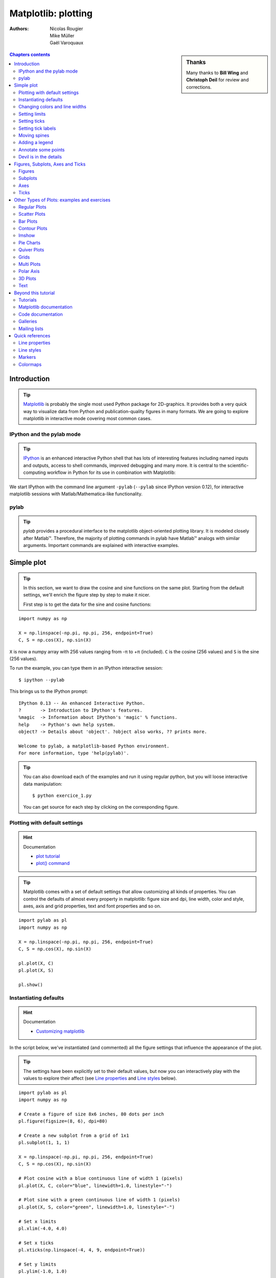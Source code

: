 .. _matplotlib:

====================
Matplotlib: plotting
====================

:authors: Nicolas Rougier, Mike Müller, Gaël Varoquaux

.. sidebar:: **Thanks**

    Many thanks to **Bill Wing** and **Christoph Deil** for review and
    corrections.

.. contents:: Chapters contents
   :local:
   :depth: 2

Introduction
============

.. tip::

    `Matplotlib <http://matplotlib.org/>`_ is probably the single most
    used Python package for 2D-graphics. It provides both a very quick
    way to visualize data from Python and publication-quality figures in
    many formats.  We are going to explore matplotlib in interactive mode
    covering most common cases.

IPython and the pylab mode
--------------------------

.. tip::

    `IPython <http://ipython.org/>`_ is an enhanced interactive Python
    shell that has lots of interesting features including named inputs
    and outputs, access to shell commands, improved debugging and many
    more. It is central to the scientific-computing workflow in Python
    for its use in combination with Matplotlib:

We start IPython with the command line argument ``-pylab`` (``--pylab``
since IPython version 0.12), for interactive matplotlib sessions with
Matlab/Mathematica-like functionality.

pylab
-----

.. tip::

    *pylab* provides a procedural interface to the matplotlib
    object-oriented plotting library. It is modeled closely after
    Matlab™. Therefore, the majority of plotting commands in pylab have
    Matlab™ analogs with similar arguments.  Important commands are
    explained with interactive examples.


Simple plot
===========

.. tip::

    In this section, we want to draw the cosine and sine functions on the
    same plot. Starting from the default settings, we'll enrich the
    figure step by step to make it nicer.

    First step is to get the data for the sine and cosine functions:

::

   import numpy as np

   X = np.linspace(-np.pi, np.pi, 256, endpoint=True)
   C, S = np.cos(X), np.sin(X)


``X`` is now a numpy array with 256 values ranging from -π to +π
(included). ``C`` is the cosine (256 values) and ``S`` is the sine (256
values).

To run the example, you can type them in an IPython interactive session::

    $ ipython --pylab

This brings us to the IPython prompt: ::

    IPython 0.13 -- An enhanced Interactive Python.
    ?       -> Introduction to IPython's features.
    %magic  -> Information about IPython's 'magic' % functions.
    help    -> Python's own help system.
    object? -> Details about 'object'. ?object also works, ?? prints more.

    Welcome to pylab, a matplotlib-based Python environment.
    For more information, type 'help(pylab)'.

.. tip::

    You can also download each of the examples and run it using regular
    python, but you will loose interactive data manipulation::

        $ python exercice_1.py

    You can get source for each step by clicking on the corresponding figure.


Plotting with default settings
-------------------------------

.. image:: auto_examples/images/plot_exercice_1_1.png
   :align: right
   :scale: 35
   :target: auto_examples/plot_exercice_1.html

.. hint:: Documentation

   * `plot tutorial <http://matplotlib.sourceforge.net/users/pyplot_tutorial.html>`_
   * `plot() command <http://matplotlib.sourceforge.net/api/pyplot_api.html#matplotlib.pyplot.plot>`_

.. tip::

    Matplotlib comes with a set of default settings that allow
    customizing all kinds of properties. You can control the defaults of
    almost every property in matplotlib: figure size and dpi, line width,
    color and style, axes, axis and grid properties, text and font
    properties and so on.

::

   import pylab as pl
   import numpy as np

   X = np.linspace(-np.pi, np.pi, 256, endpoint=True)
   C, S = np.cos(X), np.sin(X)

   pl.plot(X, C)
   pl.plot(X, S)

   pl.show()


Instantiating defaults
----------------------

.. image:: auto_examples/images/plot_exercice_2_1.png
   :align: right
   :scale: 35
   :target: auto_examples/plot_exercice_2.html

.. hint:: Documentation

   *  `Customizing matplotlib <http://matplotlib.sourceforge.net/users/customizing.html>`_

In the script below, we've instantiated (and commented) all the figure settings
that influence the appearance of the plot.

.. tip::

    The settings have been explicitly set to their default values, but
    now you can interactively play with the values to explore their
    affect (see `Line properties`_ and `Line styles`_ below).

::

   import pylab as pl
   import numpy as np

   # Create a figure of size 8x6 inches, 80 dots per inch
   pl.figure(figsize=(8, 6), dpi=80)

   # Create a new subplot from a grid of 1x1
   pl.subplot(1, 1, 1)

   X = np.linspace(-np.pi, np.pi, 256, endpoint=True)
   C, S = np.cos(X), np.sin(X)

   # Plot cosine with a blue continuous line of width 1 (pixels)
   pl.plot(X, C, color="blue", linewidth=1.0, linestyle="-")

   # Plot sine with a green continuous line of width 1 (pixels)
   pl.plot(X, S, color="green", linewidth=1.0, linestyle="-")

   # Set x limits
   pl.xlim(-4.0, 4.0)

   # Set x ticks
   pl.xticks(np.linspace(-4, 4, 9, endpoint=True))

   # Set y limits
   pl.ylim(-1.0, 1.0)

   # Set y ticks
   pl.yticks(np.linspace(-1, 1, 5, endpoint=True))

   # Save figure using 72 dots per inch
   # savefig("exercice_2.png", dpi=72)

   # Show result on screen
   pl.show()


Changing colors and line widths
--------------------------------

.. image:: auto_examples/images/plot_exercice_3_1.png
   :align: right
   :scale: 35
   :target: auto_examples/plot_exercice_3.html

.. hint:: Documentation

   * `Controlling line properties <http://matplotlib.sourceforge.net/users/pyplot_tutorial.html#controlling-line-properties>`_
   * `Line API <http://matplotlib.sourceforge.net/api/artist_api.html#matplotlib.lines.Line2D>`_

.. tip::

    First step, we want to have the cosine in blue and the sine in red
    and a slighty thicker line for both of them. We'll also slightly
    alter the figure size to make it more horizontal.

::

   ...
   pl.figure(figsize=(10, 6), dpi=80)
   pl.plot(X, C, color="blue", linewidth=2.5, linestyle="-")
   pl.plot(X, S, color="red",  linewidth=2.5, linestyle="-")
   ...


Setting limits
--------------

.. image:: auto_examples/images/plot_exercice_4_1.png
   :align: right
   :scale: 35
   :target: auto_examples/plot_exercice_4.html

.. hint:: Documentation

   * `xlim() command <http://matplotlib.sourceforge.net/api/pyplot_api.html#matplotlib.pyplot.xlim>`_
   * `ylim() command <http://matplotlib.sourceforge.net/api/pyplot_api.html#matplotlib.pyplot.ylim>`_

.. tip::

    Current limits of the figure are a bit too tight and we want to make
    some space in order to clearly see all data points.

::

   ...
   pl.xlim(X.min() * 1.1, X.max() * 1.1)
   pl.ylim(C.min() * 1.1, C.max() * 1.1)
   ...



Setting ticks
-------------

.. image:: auto_examples/images/plot_exercice_5_1.png
   :align: right
   :scale: 35
   :target: auto_examples/plot_exercice_5.html

.. hint:: Documentation

   * `xticks() command <http://matplotlib.sourceforge.net/api/pyplot_api.html#matplotlib.pyplot.xticks>`_
   * `yticks() command <http://matplotlib.sourceforge.net/api/pyplot_api.html#matplotlib.pyplot.yticks>`_
   * `Tick container <http://matplotlib.sourceforge.net/users/artists.html#axis-container>`_
   * `Tick locating and formatting <http://matplotlib.sourceforge.net/api/ticker_api.html>`_

.. tip::

    Current ticks are not ideal because they do not show the interesting
    values (+/-π,+/-π/2) for sine and cosine. We'll change them such that
    they show only these values.

::

   ...
   pl.xticks([-np.pi, -np.pi/2, 0, np.pi/2, np.pi])
   pl.yticks([-1, 0, +1])
   ...



Setting tick labels
-------------------

.. image:: auto_examples/images/plot_exercice_6_1.png
   :align: right
   :scale: 35
   :target: auto_examples/plot_exercice_6.html


.. hint:: Documentation

   * `Working with text <http://matplotlib.sourceforge.net/users/index_text.html>`_
   * `xticks() command <http://matplotlib.sourceforge.net/api/pyplot_api.html#matplotlib.pyplot.xticks>`_
   * `yticks() command <http://matplotlib.sourceforge.net/api/pyplot_api.html#matplotlib.pyplot.yticks>`_
   * `set_xticklabels() <http://matplotlib.sourceforge.net/api/axes_api.html?#matplotlib.axes.Axes.set_xticklabels>`_
   * `set_yticklabels() <http://matplotlib.sourceforge.net/api/axes_api.html?#matplotlib.axes.Axes.set_yticklabels>`_


.. tip::

    Ticks are now properly placed but their label is not very explicit.
    We could guess that 3.142 is π but it would be better to make it
    explicit. When we set tick values, we can also provide a
    corresponding label in the second argument list. Note that we'll use
    latex to allow for nice rendering of the label.

::

   ...
   pl.xticks([-np.pi, -np.pi/2, 0, np.pi/2, np.pi],
             [r'$-\pi$', r'$-\pi/2$', r'$0$', r'$+\pi/2$', r'$+\pi$'])

   pl.yticks([-1, 0, +1],
             [r'$-1$', r'$0$', r'$+1$'])
   ...



Moving spines
-------------

.. image:: auto_examples/images/plot_exercice_7_1.png
   :align: right
   :scale: 35
   :target: auto_examples/plot_exercice_7.html


.. hint:: Documentation

   * `Spines <http://matplotlib.sourceforge.net/api/spines_api.html#matplotlib.spines>`_
   * `Axis container <http://matplotlib.sourceforge.net/users/artists.html#axis-container>`_
   * `Transformations tutorial <http://matplotlib.sourceforge.net/users/transforms_tutorial.html>`_

.. tip::

    Spines are the lines connecting the axis tick marks and noting the
    boundaries of the data area. They can be placed at arbitrary
    positions and until now, they were on the border of the axis. We'll
    change that since we want to have them in the middle. Since there are
    four of them (top/bottom/left/right), we'll discard the top and right
    by setting their color to none and we'll move the bottom and left
    ones to coordinate 0 in data space coordinates.

::

   ...
   ax = pl.gca()  # gca stands for 'get current axis'
   ax.spines['right'].set_color('none')
   ax.spines['top'].set_color('none')
   ax.xaxis.set_ticks_position('bottom')
   ax.spines['bottom'].set_position(('data',0))
   ax.yaxis.set_ticks_position('left')
   ax.spines['left'].set_position(('data',0))
   ...



Adding a legend
---------------

.. image:: auto_examples/images/plot_exercice_8_1.png
   :align: right
   :scale: 35
   :target: auto_examples/plot_exercice_8.html


.. hint:: Documentation

   * `Legend guide <http://matplotlib.sourceforge.net/users/legend_guide.html>`_
   * `legend() command <http://matplotlib.sourceforge.net/api/pyplot_api.html#matplotlib.pyplot.legend>`_
   * `Legend API <http://matplotlib.sourceforge.net/api/legend_api.html#matplotlib.legend.Legend>`_

.. tip::

    Let's add a legend in the upper left corner. This only requires
    adding the keyword argument label (that will be used in the legend
    box) to the plot commands.

::

   ...
   pl.plot(X, C, color="blue", linewidth=2.5, linestyle="-", label="cosine")
   pl.plot(X, S, color="red",  linewidth=2.5, linestyle="-", label="sine")

   pl.legend(loc='upper left')
   ...



Annotate some points
--------------------

.. image:: auto_examples/images/plot_exercice_9_1.png
   :align: right
   :scale: 35
   :target: auto_examples/plot_exercice_9.html


.. hint:: Documentation

   * `Annotating axis <http://matplotlib.sourceforge.net/users/annotations_guide.html>`_
   * `annotate() command <http://matplotlib.sourceforge.net/api/pyplot_api.html#matplotlib.pyplot.annotate>`_

.. tip::

    Let's annotate some interesting points using the annotate command. We
    chose the 2π/3 value and we want to annotate both the sine and the
    cosine. We'll first draw a marker on the curve as well as a straight
    dotted line. Then, we'll use the annotate command to display some
    text with an arrow.

::

   ...

   t = 2 * np.pi / 3
   pl.plot([t, t], [0, np.cos(t)], color='blue', linewidth=2.5, linestyle="--")
   pl.scatter([t, ], [np.cos(t), ], 50, color='blue')

   pl.annotate(r'$sin(\frac{2\pi}{3})=\frac{\sqrt{3}}{2}$',
               xy=(t, np.sin(t)), xycoords='data',
               xytext=(+10, +30), textcoords='offset points', fontsize=16,
               arrowprops=dict(arrowstyle="->", connectionstyle="arc3,rad=.2"))

   pl.plot([t, t],[0, np.sin(t)], color='red', linewidth=2.5, linestyle="--")
   pl.scatter([t, ],[np.sin(t), ], 50, color='red')

   pl.annotate(r'$cos(\frac{2\pi}{3})=-\frac{1}{2}$',
               xy=(t, np.cos(t)), xycoords='data',
               xytext=(-90, -50), textcoords='offset points', fontsize=16,
               arrowprops=dict(arrowstyle="->", connectionstyle="arc3,rad=.2"))
   ...



Devil is in the details
------------------------

.. image:: auto_examples/images/plot_exercice_10_1.png
   :align: right
   :scale: 35
   :target: auto_examples/plot_exercice_10.html

.. hint:: Documentation

   * `Artists <http://matplotlib.sourceforge.net/api/artist_api.html>`_
   * `BBox <http://matplotlib.sourceforge.net/api/artist_api.html#matplotlib.text.Text.set_bbox>`_

.. tip::

    The tick labels are now hardly visible because of the blue and red
    lines. We can make them bigger and we can also adjust their
    properties such that they'll be rendered on a semi-transparent white
    background. This will allow us to see both the data and the labels.

::

   ...
   for label in ax.get_xticklabels() + ax.get_yticklabels():
       label.set_fontsize(16)
       label.set_bbox(dict(facecolor='white', edgecolor='None', alpha=0.65))
   ...




Figures, Subplots, Axes and Ticks
=================================

A **"figure"** in matplotlib means the whole window in the user interface.
Within this figure there can be **"subplots"**.

.. tip::

    So far we have used implicit figure and axes creation. This is handy
    for fast plots. We can have more control over the display using
    figure, subplot, and axes explicitly.  While subplot positions the
    plots in a regular grid, axes allows free placement within the
    figure. Both can be useful depending on your intention. We've already
    worked with figures and subplots without explicitly calling them.
    When we call plot, matplotlib calls ``gca()`` to get the current axes
    and gca in turn calls ``gcf()`` to get the current figure. If there
    is none it calls ``figure()`` to make one, strictly speaking, to make
    a ``subplot(111)``. Let's look at the details.

Figures
-------

.. tip::

    A figure is the windows in the GUI that has "Figure #" as title.
    Figures are numbered starting from 1 as opposed to the normal Python
    way starting from 0. This is clearly MATLAB-style.  There are several
    parameters that determine what the figure looks like:

==============  ======================= ============================================
Argument        Default                 Description
==============  ======================= ============================================
``num``         ``1``                   number of figure
``figsize``     ``figure.figsize``      figure size in in inches (width, height)
``dpi``         ``figure.dpi``          resolution in dots per inch
``facecolor``   ``figure.facecolor``    color of the drawing background
``edgecolor``   ``figure.edgecolor``    color of edge around the drawing background
``frameon``     ``True``                draw figure frame or not
==============  ======================= ============================================

.. tip::

    The defaults can be specified in the resource file and will be used
    most of the time. Only the number of the figure is frequently
    changed.

    As with other objects, you can set figure properties also setp or
    with the set_something methods.

    When you work with the GUI you can close a figure by clicking on the
    x in the upper right corner. But you can close a figure
    programmatically by calling close. Depending on the argument it
    closes (1) the current figure (no argument), (2) a specific figure
    (figure number or figure instance as argument), or (3) all figures
    (``"all"`` as argument).

::

    pl.close(1)     # Closes figure 1


Subplots
--------

.. tip::

    With subplot you can arrange plots in a regular grid. You need to
    specify the number of rows and columns and the number of the plot.
    Note that the `gridspec
    <http://matplotlib.sourceforge.net/users/gridspec.html>`_ command is
    a more powerful alternative.

.. avoid an ugly interplay between 'tip' and the images below: we want a
   line-return

|clear-floats|

.. image:: auto_examples/images/plot_subplot-horizontal_1.png
   :scale: 28
   :target: auto_examples/plot_subplot-horizontal.html
.. image:: auto_examples/images/plot_subplot-vertical_1.png
   :scale: 28
   :target: auto_examples/plot_subplot-vertical.html
.. image:: auto_examples/images/plot_subplot-grid_1.png
   :scale: 28
   :target: auto_examples/plot_subplot-grid.html
.. image:: auto_examples/images/plot_gridspec_1.png
   :scale: 28
   :target: auto_examples/plot_gridspec.html


Axes
----

Axes are very similar to subplots but allow placement of plots at any location
in the figure. So if we want to put a smaller plot inside a bigger one we do
so with axes.

.. image:: auto_examples/images/plot_axes_1.png
   :scale: 35
   :target: auto_examples/plot_axes.html
.. image:: auto_examples/images/plot_axes-2_1.png
   :scale: 35
   :target: auto_examples/plot_axes-2.html


Ticks
-----

Well formatted ticks are an important part of publishing-ready
figures. Matplotlib provides a totally configurable system for ticks. There are
tick locators to specify where ticks should appear and tick formatters to give
ticks the appearance you want. Major and minor ticks can be located and
formatted independently from each other. Per default minor ticks are not shown,
i.e. there is only an empty list for them because it is as ``NullLocator`` (see
below).

Tick Locators
.............

Tick locators control the positions of the ticks. They are set as
follows::

    ax = pl.gca()
    ax.xaxis.set_major_locator(eval(locator))

There are several locators for different kind of requirements:

.. image:: auto_examples/images/plot_ticks_1.png
    :scale: 60
    :target: auto_examples/plot_ticks.html


All of these locators derive from the base class :class:`matplotlib.ticker.Locator`.
You can make your own locator deriving from it. Handling dates as ticks can be
especially tricky. Therefore, matplotlib provides special locators in
matplotlib.dates.


Other Types of Plots: examples and exercises
=============================================

.. image:: auto_examples/images/plot_plot_1.png
   :scale: 39
   :target: `Regular Plots`_
.. image:: auto_examples/images/plot_scatter_1.png
   :scale: 39
   :target: `Scatter Plots`_
.. image:: auto_examples/images/plot_bar_1.png
   :scale: 39
   :target: `Bar Plots`_
.. image:: auto_examples/images/plot_contour_1.png
   :scale: 39
   :target: `Contour Plots`_
.. image:: auto_examples/images/plot_imshow_1.png
   :scale: 39
   :target: `Imshow`_
.. image:: auto_examples/images/plot_quiver_1.png
   :scale: 39
   :target: `Quiver Plots`_
.. image:: auto_examples/images/plot_pie_1.png
   :scale: 39
   :target: `Pie Charts`_
.. image:: auto_examples/images/plot_grid_1.png
   :scale: 39
   :target: `Grids`_
.. image:: auto_examples/images/plot_multiplot_1.png
   :scale: 39
   :target: `Multi Plots`_
.. image:: auto_examples/images/plot_polar_1.png
   :scale: 39
   :target: `Polar Axis`_
.. image:: auto_examples/images/plot_plot3d_1.png
   :scale: 39
   :target: `3D Plots`_
.. image:: auto_examples/images/plot_text_1.png
   :scale: 39
   :target: `Text`_


Regular Plots
-------------

.. image:: auto_examples/images/plot_plot_ex_1.png
   :align: right
   :scale: 35
   :target: auto_examples/plot_plot_ex.html

.. hint::

   You need to use the `fill_between
   <http://matplotlib.sourceforge.net/api/pyplot_api.html#matplotlib.pyplot.fill_between>`_
   command.

Starting from the code below, try to reproduce the graphic on the right taking
care of filled areas::

   n = 256
   X = np.linspace(-np.pi, np.pi, n, endpoint=True)
   Y = np.sin(2 * X)

   pl.plot(X, Y + 1, color='blue', alpha=1.00)
   pl.plot(X, Y - 1, color='blue', alpha=1.00)

Click on the figure for solution.


Scatter Plots
-------------

.. image:: auto_examples/images/plot_scatter_ex_1.png
   :align: right
   :scale: 35
   :target: auto_examples/plot_scatter_ex.html

.. hint::

   Color is given by angle of (X,Y).


Starting from the code below, try to reproduce the graphic on the right taking
care of marker size, color and transparency.

::

   n = 1024
   X = np.random.normal(0,1,n)
   Y = np.random.normal(0,1,n)

   pl.scatter(X,Y)

Click on figure for solution.


Bar Plots
---------

.. image:: auto_examples/images/plot_bar_ex_1.png
   :align: right
   :scale: 35
   :target: auto_examples/plot_bar_ex.html

.. hint::

   You need to take care of text alignment.


Starting from the code below, try to reproduce the graphic on the right by
adding labels for red bars.

::

   n = 12
   X = np.arange(n)
   Y1 = (1 - X / float(n)) * np.random.uniform(0.5, 1.0, n)
   Y2 = (1 - X / float(n)) * np.random.uniform(0.5, 1.0, n)

   pl.bar(X, +Y1, facecolor='#9999ff', edgecolor='white')
   pl.bar(X, -Y2, facecolor='#ff9999', edgecolor='white')

   for x, y in zip(X, Y1):
       pl.text(x + 0.4, y + 0.05, '%.2f' % y, ha='center', va='bottom')

   pl.ylim(-1.25, +1.25)

Click on figure for solution.


Contour Plots
-------------

.. image:: auto_examples/images/plot_contour_ex_1.png
   :align: right
   :scale: 35
   :target: auto_examples/plot_contour_ex.html


.. hint::

   You need to use the `clabel
   <http://matplotlib.sourceforge.net/api/pyplot_api.html#matplotlib.pyplot.clabel>`_
   command.

Starting from the code below, try to reproduce the graphic on the right taking
care of the colormap (see `Colormaps`_ below).

::

   def f(x, y):
       return (1 - x / 2 + x ** 5 + y ** 3) * np.exp(-x ** 2 -y ** 2)

   n = 256
   x = np.linspace(-3, 3, n)
   y = np.linspace(-3, 3, n)
   X, Y = np.meshgrid(x, y)

   pl.contourf(X, Y, f(X, Y), 8, alpha=.75, cmap='jet')
   C = pl.contour(X, Y, f(X, Y), 8, colors='black', linewidth=.5)

Click on figure for solution.



Imshow
------

.. image:: auto_examples/images/plot_imshow_ex_1.png
   :align: right
   :scale: 35
   :target: auto_examples/plot_imshow_ex.html


.. hint::

   You need to take care of the ``origin`` of the image in the imshow command and
   use a `colorbar
   <http://matplotlib.sourceforge.net/api/pyplot_api.html#matplotlib.pyplot.colorbar>`_


Starting from the code below, try to reproduce the graphic on the right taking
care of colormap, image interpolation and origin.

::

   def f(x, y):
       return (1 - x / 2 + x ** 5 + y ** 3) * np.exp(-x ** 2 - y ** 2)

   n = 10
   x = np.linspace(-3, 3, 4 * n)
   y = np.linspace(-3, 3, 3 * n)
   X, Y = np.meshgrid(x, y)
   pl.imshow(f(X, Y))

Click on the figure for the solution.


Pie Charts
----------

.. image:: auto_examples/images/plot_pie_ex_1.png
   :align: right
   :scale: 35
   :target: auto_examples/plot_pie_ex.html


.. hint::

   You need to modify Z.

Starting from the code below, try to reproduce the graphic on the right taking
care of colors and slices size.

::

   Z = np.random.uniform(0, 1, 20)
   pl.pie(Z)

Click on the figure for the solution.



Quiver Plots
------------

.. image:: auto_examples/images/plot_quiver_ex_1.png
   :align: right
   :scale: 35
   :target: auto_examples/plot_quiver_ex.html


.. hint::

   You need to draw arrows twice.

Starting from the code above, try to reproduce the graphic on the right taking
care of colors and orientations.

::

   n = 8
   X, Y = np.mgrid[0:n, 0:n]
   pl.quiver(X, Y)

Click on figure for solution.


Grids
-----

.. image:: auto_examples/images/plot_grid_ex_1.png
   :align: right
   :scale: 35
   :target: auto_examples/plot_grid_ex.html


Starting from the code below, try to reproduce the graphic on the right taking
care of line styles.

::

   axes = pl.gca()
   axes.set_xlim(0, 4)
   axes.set_ylim(0, 3)
   axes.set_xticklabels([])
   axes.set_yticklabels([])


Click on figure for solution.


Multi Plots
-----------

.. image:: auto_examples/images/plot_multiplot_ex_1.png
   :align: right
   :scale: 35
   :target: auto_examples/plot_multiplot_ex.html

.. hint::

   You can use several subplots with different partition.


Starting from the code below, try to reproduce the graphic on the right.

::

   pl.subplot(2, 2, 1)
   pl.subplot(2, 2, 3)
   pl.subplot(2, 2, 4)

Click on figure for solution.


Polar Axis
----------

.. image:: auto_examples/images/plot_polar_ex_1.png
   :align: right
   :scale: 35
   :target: auto_examples/plot_polar_ex.html


.. hint::

   You only need to modify the ``axes`` line


Starting from the code below, try to reproduce the graphic on the right.

::

   pl.axes([0, 0, 1, 1])

   N = 20
   theta = np.arange(0., 2 * np.pi, 2 * np.pi / N)
   radii = 10 * np.random.rand(N)
   width = np.pi / 4 * np.random.rand(N)
   bars = pl.bar(theta, radii, width=width, bottom=0.0)

   for r, bar in zip(radii, bars):
       bar.set_facecolor(cm.jet(r / 10.))
       bar.set_alpha(0.5)

Click on figure for solution.


3D Plots
--------

.. image:: auto_examples/images/plot_plot3d_ex_1.png
   :align: right
   :scale: 35
   :target: auto_examples/plot_plot3d_ex.html


.. hint::

   You need to use `contourf
   <http://matplotlib.sourceforge.net/api/pyplot_api.html#matplotlib.pyplot.contourf>`_


Starting from the code below, try to reproduce the graphic on the right.

::

   from mpl_toolkits.mplot3d import Axes3D

   fig = pl.figure()
   ax = Axes3D(fig)
   X = np.arange(-4, 4, 0.25)
   Y = np.arange(-4, 4, 0.25)
   X, Y = np.meshgrid(X, Y)
   R = np.sqrt(X**2 + Y**2)
   Z = np.sin(R)

   ax.plot_surface(X, Y, Z, rstride=1, cstride=1, cmap='hot')

Click on figure for solution.

.. seealso:: :ref:`mayavi-label`

Text
----


.. image:: auto_examples/images/plot_text_ex_1.png
   :align: right
   :scale: 35
   :target: auto_examples/plot_text_ex.html


.. hint::

   Have a look at the `matplotlib logo
   <http://matplotlib.sourceforge.net/examples/api/logo2.html>`_.

Try to do the same from scratch !

Click on figure for solution.


Beyond this tutorial
====================

Matplotlib benefits from extensive documentation as well as a large
community of users and developers. Here are some links of interest:

Tutorials
---------

.. hlist::

  * `Pyplot tutorial <http://matplotlib.sourceforge.net/users/pyplot_tutorial.html>`_

    - Introduction
    - Controlling line properties
    - Working with multiple figures and axes
    - Working with text

  * `Image tutorial <http://matplotlib.sourceforge.net/users/image_tutorial.html>`_

    - Startup commands
    - Importing image data into Numpy arrays
    - Plotting numpy arrays as images

  * `Text tutorial <http://matplotlib.sourceforge.net/users/index_text.html>`_

    - Text introduction
    - Basic text commands
    - Text properties and layout
    - Writing mathematical expressions
    - Text rendering With LaTeX
    - Annotating text

  * `Artist tutorial <http://matplotlib.sourceforge.net/users/artists.html>`_

    - Introduction
    - Customizing your objects
    - Object containers
    - Figure container
    - Axes container
    - Axis containers
    - Tick containers

  * `Path tutorial <http://matplotlib.sourceforge.net/users/path_tutorial.html>`_

    - Introduction
    - Bézier example
    - Compound paths

  * `Transforms tutorial <http://matplotlib.sourceforge.net/users/transforms_tutorial.html>`_

    - Introduction
    - Data coordinates
    - Axes coordinates
    - Blended transformations
    - Using offset transforms to create a shadow effect
    - The transformation pipeline



Matplotlib documentation
------------------------

* `User guide <http://matplotlib.sourceforge.net/users/index.html>`_

* `FAQ <http://matplotlib.sourceforge.net/faq/index.html>`_

  - Installation
  - Usage
  - How-To
  - Troubleshooting
  - Environment Variables

* `Screenshots <http://matplotlib.sourceforge.net/users/screenshots.html>`_


Code documentation
------------------

The code is well documented and you can quickly access a specific command
from within a python session:

::

   >>> import pylab as pl
   >>> help(pl.plot)
   Help on function plot in module matplotlib.pyplot:

   plot(*args, **kwargs)
      Plot lines and/or markers to the
      :class:`~matplotlib.axes.Axes`.  *args* is a variable length
      argument, allowing for multiple *x*, *y* pairs with an
      optional format string.  For example, each of the following is
      legal::

          plot(x, y)         # plot x and y using default line style and color
          plot(x, y, 'bo')   # plot x and y using blue circle markers
          plot(y)            # plot y using x as index array 0..N-1
          plot(y, 'r+')      # ditto, but with red plusses

      If *x* and/or *y* is 2-dimensional, then the corresponding columns
      will be plotted.
      ...

Galleries
---------

The `matplotlib gallery <http://matplotlib.sourceforge.net/gallery.html>`_ is
also incredibly useful when you search how to render a given graphic. Each
example comes with its source.

A smaller gallery is also available `here <http://www.loria.fr/~rougier/coding/gallery/>`_.


Mailing lists
--------------

Finally, there is a `user mailing list
<https://lists.sourceforge.net/lists/listinfo/matplotlib-users>`_ where you can
ask for help and a `developers mailing list
<https://lists.sourceforge.net/lists/listinfo/matplotlib-devel>`_ that is more
technical.



Quick references
================

Here is a set of tables that show main properties and styles.

Line properties
----------------

.. list-table::
   :widths: 20 30 50
   :header-rows: 1

   * - Property
     - Description
     - Appearance

   * - alpha (or a)
     - alpha transparency on 0-1 scale
     - .. image:: auto_examples/images/plot_alpha_1.png

   * - antialiased
     - True or False - use antialised rendering
     - .. image:: auto_examples/images/plot_aliased_1.png
       .. image:: auto_examples/images/plot_antialiased_1.png

   * - color (or c)
     - matplotlib color arg
     - .. image:: auto_examples/images/plot_color_1.png

   * - linestyle (or ls)
     - see `Line properties`_
     -

   * - linewidth (or lw)
     - float, the line width in points
     - .. image:: auto_examples/images/plot_linewidth_1.png

   * - solid_capstyle
     - Cap style for solid lines
     - .. image:: auto_examples/images/plot_solid_capstyle_1.png

   * - solid_joinstyle
     - Join style for solid lines
     - .. image:: auto_examples/images/plot_solid_joinstyle_1.png

   * - dash_capstyle
     - Cap style for dashes
     - .. image:: auto_examples/images/plot_dash_capstyle_1.png

   * - dash_joinstyle
     - Join style for dashes
     - .. image:: auto_examples/images/plot_dash_joinstyle_1.png

   * - marker
     - see `Markers`_
     -

   * - markeredgewidth (mew)
     - line width around the marker symbol
     - .. image:: auto_examples/images/plot_mew_1.png

   * - markeredgecolor (mec)
     - edge color if a marker is used
     - .. image:: auto_examples/images/plot_mec_1.png

   * - markerfacecolor (mfc)
     - face color if a marker is used
     - .. image:: auto_examples/images/plot_mfc_1.png

   * - markersize (ms)
     - size of the marker in points
     - .. image:: auto_examples/images/plot_ms_1.png



Line styles
-----------

.. image:: auto_examples/images/plot_linestyles_1.png

Markers
-------

.. image:: auto_examples/images/plot_markers_1.png
   :scale: 90

Colormaps
---------

All colormaps can be reversed by appending ``_r``. For instance, ``gray_r`` is
the reverse of ``gray``.

If you want to know more about colormaps, checks `Documenting the matplotlib
colormaps <https://gist.github.com/2719900>`_.

.. image:: auto_examples/images/plot_colormaps_1.png
   :scale: 80


